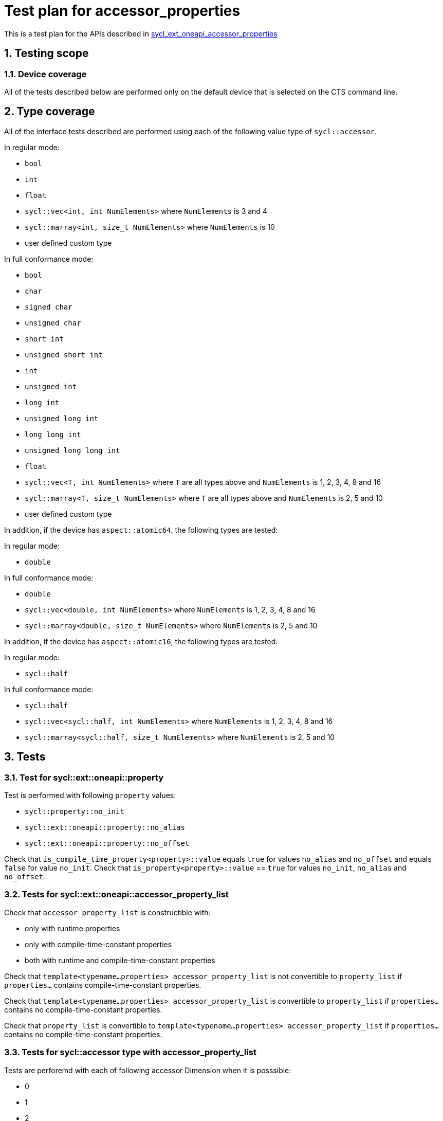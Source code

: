 :sectnums:
:xrefstyle: short

= Test plan for accessor_properties

This is a test plan for the APIs described in
https://github.com/intel/llvm/blob/sycl/sycl/doc/extensions/supported/sycl_ext_oneapi_accessor_properties.asciidoc[sycl_ext_oneapi_accessor_properties]


== Testing scope

=== Device coverage

All of the tests described below are performed only on the default device that
is selected on the CTS command line.

== Type coverage

All of the interface tests described are performed using each of the
following value type of `sycl::accessor`.

In regular mode:

* `bool`
* `int`
* `float`
* `sycl::vec<int, int NumElements>` where `NumElements` is 3 and 4
* `sycl::marray<int, size_t NumElements>` where `NumElements` is 10
* user defined custom type

In full conformance mode:

* `bool`
* `char`
* `signed char`
* `unsigned char`
* `short int`
* `unsigned short int`
* `int`
* `unsigned int`
* `long int`
* `unsigned long int`
* `long long int`
* `unsigned long long int`
* `float`
* `sycl::vec<T, int NumElements>` where `T` are all types above and `NumElements` is 1, 2, 3, 4, 8 and 16
* `sycl::marray<T, size_t NumElements>` where `T` are all types above and `NumElements` is 2, 5 and 10
* user defined custom type

In addition, if the device has `aspect::atomic64`, the following types are tested:

In regular mode:

* `double`

In full conformance mode:

* `double`
* `sycl::vec<double, int NumElements>` where `NumElements` is 1, 2, 3, 4, 8 and 16
* `sycl::marray<double, size_t NumElements>` where `NumElements` is 2, 5 and 10

In addition, if the device has `aspect::atomic16`, the following types are tested:

In regular mode:

* `sycl::half`

In full conformance mode:

* `sycl::half`
* `sycl::vec<sycl::half, int NumElements>` where `NumElements` is 1, 2, 3, 4, 8 and 16
* `sycl::marray<sycl::half, size_t NumElements>` where `NumElements` is 2, 5 and 10

== Tests

=== Test for sycl::ext::oneapi::property

Test is performed with following `property` values:

* `sycl::property::no_init`
* `sycl::ext::oneapi::property::no_alias`
* `sycl::ext::oneapi::property::no_offset`

Check that `is_compile_time_property<property>::value` equals `true` for values
`no_alias` and `no_offset` and equals `false` for value `no_init`.
Check that `is_property<property>::value` == `true` for values `no_init`,
`no_alias` and `no_offset`.

=== Tests for sycl::ext::oneapi::accessor_property_list

Check that `accessor_property_list` is constructible with:

* only with runtime properties
* only with compile-time-constant properties
* both with runtime and compile-time-constant properties

Check that `template<typename...properties> accessor_property_list` is not
convertible to `property_list` if `properties...` contains compile-time-constant
properties.

Check that `template<typename...properties> accessor_property_list` is
convertible to `property_list` if `properties...` contains no compile-time-constant
properties.

Check that `property_list` is convertible to `template<typename...properties>
accessor_property_list` if `properties...` contains no compile-time-constant
properties.

=== Tests for sycl::accessor type with accessor_property_list

Tests are perforemd with each of following accessor Dimension when it is posssible:

* 0
* 1
* 2
* 3

Tests are performed with all combinations of following `property` values:

* `sycl::property::no_init`
* `sycl::ext::oneapi::property::no_alias`
* `sycl::ext::oneapi::property::no_offset`

For type
[source,c++]
----
template <typename dataT,
          int dimensions,
          access::mode accessmode,
          access::target accessTarget,
          access::placeholder isPlaceholder,
          typename property_listT = accessor_property_list<>>
class accessor
----
check the following types:

* value_type
* reference
* const_reference
* accessor_ptr
* iterator
* const_iterator
* reverse_iterator
* const_reverse_iterator
* difference_type
* size_type

=== Test for properties interface

For type
[source,c++]
----
template <typename dataT,
          int dimensions,
          access::mode accessmode,
          access::target accessTarget,
          access::placeholder isPlaceholder,
          typename property_listT = accessor_property_list<>>
class accessor
----
and compile-time-constant properties `no_alias` and `no_offset` check the following:

* `template <typename propertyT> static constexpr bool has_property()` return `true` if property_listT contains
`propertyT` and `false` otherwice
* `template <typename propertyT> static constexpr /*unspecified*/ get_property()` return `const propertyT` if property_listT contains `propertyT`

=== sycl::accessor with accessor_property_list

Create sycl::accessor instance `acc` with following constructors:

* `accessor(buffer<dataT, 1, AllocatorT> &bufferRef,
           const ext::oneapi::accessor_property_list<properties...> &propList = {});`
* `accessor(buffer<dataT, 1, AllocatorT> &bufferRef,
           handler &commandGroupHandlerRef, const ext::oneapi::accessor_property_list<properties...> &propList = {});`
* `accessor(buffer<dataT, dimensions, AllocatorT> &bufferRef,
           const ext::oneapi::accessor_property_list<properties...> &propList = {});`
* `accessor(buffer<dataT, dimensions, AllocatorT> &bufferRef, TagT tag,
           const ext::oneapi::accessor_property_list<properties...> &propList = {});`
* `accessor(buffer<dataT, dimensions, AllocatorT> &bufferRef,
           handler &commandGroupHandlerRef, const ext::oneapi::accessor_property_list<properties...> &propList = {});`
* `accessor(buffer<dataT, dimensions, AllocatorT> &bufferRef,
           handler &commandGroupHandlerRef, TagT tag,
           const ext::oneapi::accessor_property_list<properties...> &propList = {});`
* `accessor(buffer<dataT, dimensions, AllocatorT> &bufferRef,
           range<dimensions> accessRange, const ext::oneapi::accessor_property_list<properties...> &propList = {});`
* `accessor(buffer<dataT, dimensions, AllocatorT> &bufferRef,
           range<dimensions> accessRange, TagT tag,
           const ext::oneapi::accessor_property_list<properties...> &propList = {});`
* `accessor(buffer<dataT, dimensions, AllocatorT> &bufferRef,
           range<dimensions> accessRange, id<dimensions> accessOffset,
           const ext::oneapi::accessor_property_list<properties...> &propList = {});`
* `accessor(buffer<dataT, dimensions, AllocatorT> &bufferRef,
           range<dimensions> accessRange, id<dimensions> accessOffset,
           TagT tag, const ext::oneapi::accessor_property_list<properties...> &propList = {});`
* `accessor(buffer<dataT, dimensions, AllocatorT> &bufferRef,
           handler &commandGroupHandlerRef, range<dimensions> accessRange,
           const ext::oneapi::accessor_property_list<properties...> &propList = {});`
* `accessor(buffer<dataT, dimensions, AllocatorT> &bufferRef,
           handler &commandGroupHandlerRef, range<dimensions> accessRange,
           TagT tag, const ext::oneapi::accessor_property_list<properties...> &propList = {});`
* `accessor(buffer<dataT, dimensions, AllocatorT> &bufferRef,
           handler &commandGroupHandlerRef, range<dimensions> accessRange,
           id<dimensions> accessOffset, const ext::oneapi::accessor_property_list<properties...> &propList = {});`
* `accessor(buffer<dataT, dimensions, AllocatorT> &bufferRef,
           handler &commandGroupHandlerRef, range<dimensions> accessRange,
           id<dimensions> accessOffset, TagT tag,
           const ext::oneapi::accessor_property_list<properties...> &propList = {});`

For created accessor instance check the following tests:

==== Tests for read only accessor implicit conversion rules

For accessor with access_mode::read check an implicit conversion between accessors with const-qualified and with non
const-qualified data types, provided that all other template parameters are the same.

==== Tests for accessor iteration methods

For the following methods:

* begin
* end
* rbegin
* rend
* cbegin
* cend
* crbegin
* crend

Check the following:

* for accessor with `access_mode != write` iterator refers to the expected values stored in the accessor
* for accessor with `access_mode != read` data stored on host changed to expected values after changing accessor data in
kernel function

==== Tests for accessor read and write operations with `operator[]`, `operator=` and `operator reference`

For `operator[](id<Dimension> index)` and `Dimension > 0` check the following:

* For accessor with `access_mode != write` check that operator refers to the expected values stored in the accessor
* For accessor with `access_mode != read` data stored on host changed to expected values after changing accessor data in
kernel function

For `operator[](size_t index)` and `Dimension > 1` check the following:

* For accessor with `access_mode != write` check that operator refers to the expected values stored in the accessor
* For accessor with `access_mode != read` data stored on host changed to expected values after changing accessor data in
kernel function

For `operator reference`,  `Dimension == 0` and `access_mode != write` check that operator refers to the expected value stored in the accessor

For `operator=`,  `Dimension == 0` and `access_mode != read` check that data stored on host changed to expected value after changing accessor data in
kernel function

==== Test for accessor swap method

* On host side create two instances of type T `v1` and `v2` with values = `expected_value` and `changed_value`
* Create two `sycl::buffer` instances `buf1` and `buf2` with pointers to `v1` and `v2`
* Inside command group scope create two instances of accessor `acc1` and `acc2` with `buf1`and `buf2`
* For `acc1` call `swap` method: `acc1.swap(acc2)`
* For accessors with `access_mode != write` check that `acc1` data equals `changed_value` and `acc2` data equals
`expected_value`
* For accessor with `access_mode != read` assign to `acc1` value `expected_value` and to `acc2` value `changed_value`
and after kernel execution check that `v1 == changed_value` and `v2 == expected_value`

==== Test for accessor is_placeholder method

For accessor instance created with constructors without `sycl::handler` parameter the `is_placeholder` method returns
`true` and for accessor instance created with constructors with `sycl::handler` parameter it return `false`.

==== Tests for accessor methods byte_size, size, max_size and empty

* byte_size method - check that `byte_size()` is equals `size()*sizeof(T)`
* size method - check that `size()` equals the number of elements in the underlying buffer, and for ranged accessor
equals the number of elements within the accessor’s range
* max_size method check that `max_size() >= size()`
* empty method - check that `empty()` equals `true` when `size() == 0` and equals `false` otherwise

==== Test for accesor `get_range` method

For accessor with `Dimension > 0` check that `get_range` equals the range of the underlying buffer.

==== Test for accessor get_offset method

Test performed for accessor instance only with `Dimension > 0`. If `accessor_property_list` constructed with property
`no_offset` than ranged accessor must be constructed with an offset equals `id<Dimension>{}`.

For ranged accessor check that `get_offset()` equals offset that was specified when the accessor was constructed.
For other accessor check that `get_offset()` equals id<Dimension>{}.
